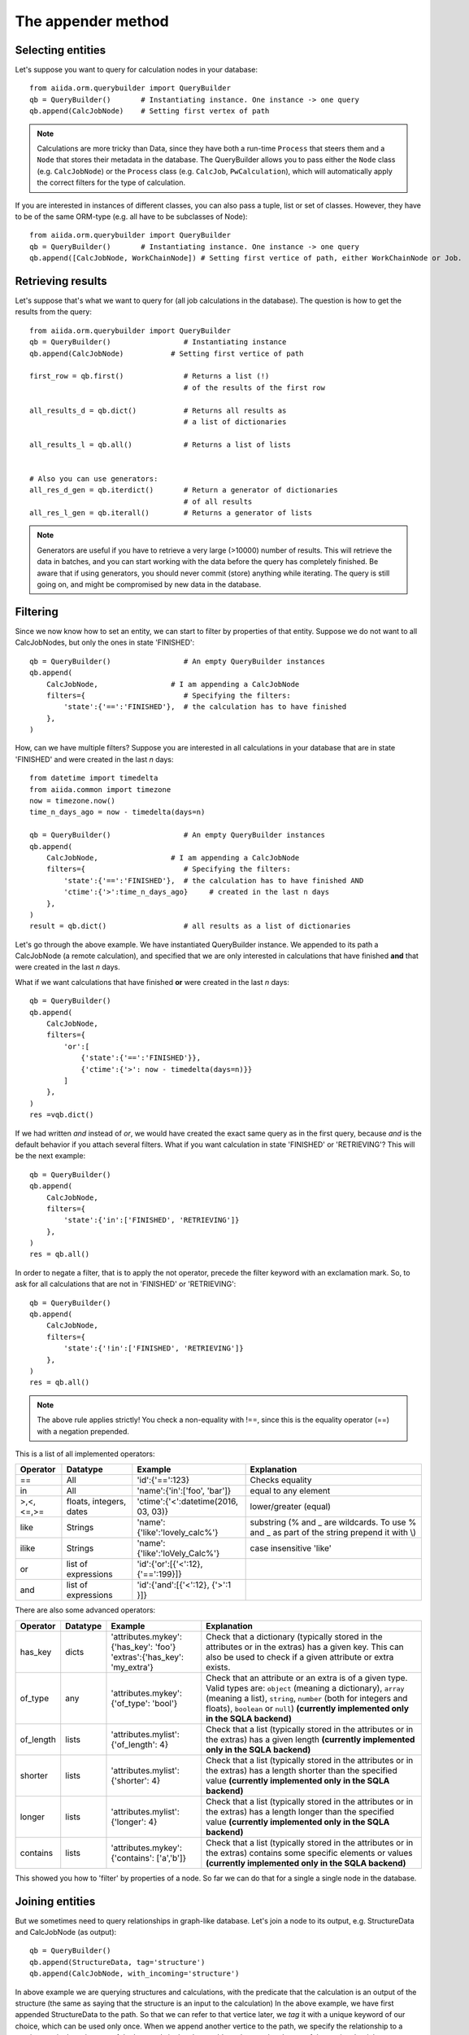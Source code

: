 .. _QueryBuilderAppend:

The appender method
===================

Selecting entities
++++++++++++++++++

Let's suppose you want to query for calculation nodes in your database::

    from aiida.orm.querybuilder import QueryBuilder
    qb = QueryBuilder()       # Instantiating instance. One instance -> one query
    qb.append(CalcJobNode)    # Setting first vertex of path

.. note ::
    Calculations are more tricky than Data, since they have both a run-time ``Process`` that steers them
    and a ``Node`` that stores their metadata in the database.
    The QueryBuilder allows you to pass either the ``Node`` class (e.g. ``CalcJobNode``)
    or the ``Process`` class (e.g. ``CalcJob``, ``PwCalculation``),
    which will automatically apply the correct filters for the type of calculation.

If you are interested in instances of different classes, you can also pass a tuple, list or set of classes. 
However, they have to be of the same ORM-type (e.g. all have to be subclasses of Node)::

    from aiida.orm.querybuilder import QueryBuilder
    qb = QueryBuilder()       # Instantiating instance. One instance -> one query
    qb.append([CalcJobNode, WorkChainNode]) # Setting first vertice of path, either WorkChainNode or Job.


Retrieving results
++++++++++++++++++

Let's suppose that's what we want to query for (all job calculations in the
database). The question is how to get the results from the query::

    from aiida.orm.querybuilder import QueryBuilder
    qb = QueryBuilder()                 # Instantiating instance
    qb.append(CalcJobNode)           # Setting first vertice of path

    first_row = qb.first()              # Returns a list (!)
                                        # of the results of the first row

    all_results_d = qb.dict()           # Returns all results as
                                        # a list of dictionaries

    all_results_l = qb.all()            # Returns a list of lists


    # Also you can use generators:
    all_res_d_gen = qb.iterdict()       # Return a generator of dictionaries
                                        # of all results
    all_res_l_gen = qb.iterall()        # Returns a generator of lists


.. note ::
    Generators are useful if you have to retrieve a very large (>10000) number of results.
    This will retrieve the data in batches, and you can start working with the data before the
    query has completely finished.
    Be aware that if using generators, you should never commit (store) anything while
    iterating. The query is still going on, and might be compromised by new data in the database.


Filtering
+++++++++


Since we now know how to set an entity, we can start to filter by properties of that entity.
Suppose we do not want to all CalcJobNodes, but only the ones in state
'FINISHED'::

    qb = QueryBuilder()                 # An empty QueryBuilder instances
    qb.append(
        CalcJobNode,                 # I am appending a CalcJobNode
        filters={                       # Specifying the filters:
            'state':{'==':'FINISHED'},  # the calculation has to have finished
        },
    )

How, can we have multiple filters?
Suppose you are interested in all calculations in your database that are in
state 'FINISHED' and were created in the last *n* days::

    from datetime import timedelta
    from aiida.common import timezone
    now = timezone.now()
    time_n_days_ago = now - timedelta(days=n)

    qb = QueryBuilder()                 # An empty QueryBuilder instances
    qb.append(
        CalcJobNode,                 # I am appending a CalcJobNode
        filters={                       # Specifying the filters:
            'state':{'==':'FINISHED'},  # the calculation has to have finished AND
            'ctime':{'>':time_n_days_ago}     # created in the last n days
        },
    )
    result = qb.dict()                  # all results as a list of dictionaries


Let's go through the above example.
We have instantiated QueryBuilder instance.
We appended to its path a CalcJobNode (a remote calculation),
and specified that we are only interested in  calculations
that have finished **and** that were created in the last *n* days.

What if we want calculations that have finished **or** were created in the last
*n* days::

    qb = QueryBuilder()
    qb.append(
        CalcJobNode,
        filters={
            'or':[
                {'state':{'==':'FINISHED'}},
                {'ctime':{'>': now - timedelta(days=n)}}
            ]
        },
    )
    res =vqb.dict()

If we had written *and* instead of *or*, we would have created the exact same
query as in the first query, because *and* is the default behavior if
you attach several filters.
What if you want calculation in state 'FINISHED' or 'RETRIEVING'?
This will be the next example::

    qb = QueryBuilder()
    qb.append(
        CalcJobNode,
        filters={
            'state':{'in':['FINISHED', 'RETRIEVING']}
        },
    )
    res = qb.all()

In order to negate a filter, that is to apply the not operator, precede the filter 
keyword with an exclamation mark.
So, to ask for all calculations that are not in 'FINISHED' or 'RETRIEVING'::

    qb = QueryBuilder()
    qb.append(
        CalcJobNode,
        filters={
            'state':{'!in':['FINISHED', 'RETRIEVING']}
        },
    )
    res = qb.all()

.. note ::
    The above rule applies strictly! You check a non-equality with !==, since this is
    the equality operator (==) with a negation prepended.

This is a list of all implemented operators:

+------------+------------+-------------------------------------+----------------------------------+
|**Operator**|**Datatype**|  **Example**                        | Explanation                      |
+============+============+=====================================+==================================+
|   ==       |      All   | 'id':{'==':123}                     | Checks equality                  |
+------------+------------+-------------------------------------+----------------------------------+
|   in       |      All   | 'name':{'in':['foo', 'bar']}        | equal to any element             |
+------------+------------+-------------------------------------+----------------------------------+
| >,<,<=,>=  | floats,    | 'ctime':{'<':datetime(2016, 03, 03)}| lower/greater (equal)            |
|            | integers,  |                                     |                                  |
|            | dates      |                                     |                                  |
+------------+------------+-------------------------------------+----------------------------------+
| like       | Strings    | 'name':{'like':'lovely_calc%'}      | substring                        |
|            |            |                                     | (% and _ are wildcards. To use % |
|            |            |                                     | and _ as part of the string      |
|            |            |                                     | prepend it with \\)              |
+------------+------------+-------------------------------------+----------------------------------+
| ilike      | Strings    | 'name':{'like':'loVely_Calc%'}      | case insensitive 'like'          |
+------------+------------+-------------------------------------+----------------------------------+
| or         | list of    | 'id':{'or':[{'<':12}, {'==':199}]}  |                                  |
|            | expressions|                                     |                                  |
+------------+------------+-------------------------------------+----------------------------------+
| and        | list of    | 'id':{'and':[{'<':12}, {'>':1 }]}   |                                  |
|            | expressions|                                     |                                  |
+------------+------------+-------------------------------------+----------------------------------+

There are also some advanced operators:

.. table::
    :widths: auto

    +------------+-------------+------------------------------------------+----------------------------------+
    |**Operator**|**Datatype** |  **Example**                             | Explanation                      |
    +============+=============+==========================================+==================================+
    | has_key    | dicts       | | 'attributes.mykey':{'has_key': 'foo'}  | Check that a dictionary          |
    |            |             | | 'extras':{'has_key': 'my_extra'}       | (typically stored in the         |
    |            |             |                                          | attributes or in the extras) has |
    |            |             |                                          | a given key. This can also be    |
    |            |             |                                          | used to check if a given         |
    |            |             |                                          | attribute or extra exists.       |
    +------------+-------------+------------------------------------------+----------------------------------+
    | of_type    |    any      | | 'attributes.mykey':{'of_type': 'bool'} | Check that an attribute or an    |
    |            |             |                                          | extra is of a given type. Valid  |
    |            |             |                                          | types are: ``object`` (meaning a |
    |            |             |                                          | dictionary), ``array`` (meaning a|
    |            |             |                                          | list), ``string``, ``number``    |
    |            |             |                                          | (both for integers and floats),  |
    |            |             |                                          | ``boolean`` or ``null``)         |
    |            |             |                                          | **(currently implemented only    |
    |            |             |                                          | in the SQLA backend)**           |
    +------------+-------------+------------------------------------------+----------------------------------+
    | of_length  |    lists    | | 'attributes.mylist': {'of_length': 4}  | Check that a list (typically     |
    |            |             |                                          | stored in the attributes or in   |
    |            |             |                                          | the extras) has a given length   |
    |            |             |                                          | **(currently implemented only    |
    |            |             |                                          | in the SQLA backend)**           |
    +------------+-------------+------------------------------------------+----------------------------------+
    | shorter    |    lists    | | 'attributes.mylist': {'shorter': 4}    | Check that a list (typically     |
    |            |             |                                          | stored in the attributes or in   |
    |            |             |                                          | the extras) has a length shorter |
    |            |             |                                          | than the specified value         |
    |            |             |                                          | **(currently implemented only    |
    |            |             |                                          | in the SQLA backend)**           |
    +------------+-------------+------------------------------------------+----------------------------------+
    | longer     |    lists    | | 'attributes.mylist': {'longer': 4}     | Check that a list (typically     |
    |            |             |                                          | stored in the attributes or in   |
    |            |             |                                          | the extras) has a length longer  |
    |            |             |                                          | than the specified value         |
    |            |             |                                          | **(currently implemented only    |
    |            |             |                                          | in the SQLA backend)**           |
    +------------+-------------+------------------------------------------+----------------------------------+
    | contains   |    lists    | | 'attributes.mykey': {'contains':       | Check that a list (typically     |
    |            |             |   ['a','b']}                             | stored in the attributes or in   |
    |            |             |                                          | the extras) contains some        |
    |            |             |                                          | specific elements or values      |
    |            |             |                                          | **(currently implemented only    |
    |            |             |                                          | in the SQLA backend)**           |
    +------------+-------------+------------------------------------------+----------------------------------+


This showed you how to 'filter' by properties of a node.
So far we can do that for a single a single node in the database.


Joining entities
++++++++++++++++

But we sometimes need to query relationships in graph-like database.
Let's join a node to its output, e.g. StructureData and CalcJobNode (as output)::

    qb = QueryBuilder()
    qb.append(StructureData, tag='structure')
    qb.append(CalcJobNode, with_incoming='structure')

In above example we are querying structures and calculations, with the predicate that the
calculation is an output of the structure (the same as saying that the structure is an input to the calculation)
In the above example, we have first appended StructureData to the path.
So that we can refer to that vertice later, we *tag* it with a unique keyword
of our choice, which can be used only once.
When we append another vertice to the path, we specify the relationship
to a previous entity by using one of the keywords in the above table
and as a value the tag of the vertice that it has a relationship with.
There are several relationships that entities in Aiida can have:

+------------------+---------------+--------------------+-----------------------------+-------------------------------------------------+
| **Entity from**  | **Entity to** | **Relationship**   | **Deprecated Relationship** | **Explanation**                                 |
+==================+===============+====================+=============================+=================================================+
| Node             | Node          | *with_outgoing*    | *input_of*                  | One node as input of another node               |
+------------------+---------------+--------------------+-----------------------------+-------------------------------------------------+
| Node             | Node          | *with_incoming*    | *output_of*                 | One node as output of another node              |
+------------------+---------------+--------------------+-----------------------------+-------------------------------------------------+
| Node             | Node          | *with_descendants* | *ancestor_of*               | One node as the ancestor of another node (Path) |
+------------------+---------------+--------------------+-----------------------------+-------------------------------------------------+
| Node             | Node          | *with_ancestors*   | *descendant_of*             | One node as descendant of another node (Path)   |
+------------------+---------------+--------------------+-----------------------------+-------------------------------------------------+
| Node             | Group         | *with_node*        | *group_of*                  | The group of a node                             |
+------------------+---------------+--------------------+-----------------------------+-------------------------------------------------+
| Group            | Node          | *with_group*       | *member_of*                 | The node is a member of a group                 |
+------------------+---------------+--------------------+-----------------------------+-------------------------------------------------+
| Node             | Computer      | *with_node*        | *computer_of*               | The computer of a node                          |
+------------------+---------------+--------------------+-----------------------------+-------------------------------------------------+
| Computer         | Node          | *with_computer*    | *has_computer*              | The node of a computer                          |
+------------------+---------------+--------------------+-----------------------------+-------------------------------------------------+
| Node             | User          | *with_node*        | *creator_of*                | The creator of a node is a user                 |
+------------------+---------------+--------------------+-----------------------------+-------------------------------------------------+
| User             | Node          | *with_user*        | *created_by*                | The node was created by a user                  |
+------------------+---------------+--------------------+-----------------------------+-------------------------------------------------+
| User             | Group         | *with_user*        | *belongs_to*                | The node was created by a user                  |
+------------------+---------------+--------------------+-----------------------------+-------------------------------------------------+
| Group            | User          | *with_group*       | *owner_of*                  | The node was created by a user                  |
+------------------+---------------+--------------------+-----------------------------+-------------------------------------------------+
| Node             | Log           | *with_node*        |                             | The log of a node                               |
+------------------+---------------+--------------------+-----------------------------+-------------------------------------------------+
| Log              | Node          | *with_log*         |                             | The node has a log                              |
| Node             | Comment       | *with_node*        |                             | The comment of a node                           |
+------------------+---------------+--------------------+-----------------------------+-------------------------------------------------+
| Comment          | Node          | *with_comment*     |                             | The node has a comment                          |
+------------------+---------------+--------------------+-----------------------------+-------------------------------------------------+
| User             | Comment       | *with_user*        |                             | The comment was created by a user               |
+------------------+---------------+--------------------+-----------------------------+-------------------------------------------------+
| Comment          | User          | *with_comment*     |                             | The creator of a comment is a user              |
+------------------+---------------+--------------------+-----------------------------+-------------------------------------------------+


Some more examples::

    # StructureData as an input of a job calculation
    qb = QueryBuilder()
    qb.append(CalcJobNode, tag='calc')
    qb.append(StructureData, with_outgoing='calc')

    # StructureData and ParameterData as inputs to a calculation
    qb = QueryBuilder()
    qb.append(CalcJobNode, tag='calc')
    qb.append(StructureData, with_outgoing='calc')
    qb.append(ParameterDataData, with_outgoing='calc')

    # Filtering the remote data instance by the computer it ran on (name)
    qb = QueryBuilder()
    qb.append(RemoteData, tag='remote')
    qb.append(Computer, with_node='remote', filters={'name':{'==':'mycomputer'}})

    # Find all descendants of a structure with a certain uuid
    qb = QueryBuilder()
    qb.append(StructureData, tag='structure', filters={'uuid':{'==':myuuid}})
    qb.append(Node, descendant_of='structure')

The above QueryBuilder will join a structure to all its descendants via the
transitive closure table.



Defining the projections
++++++++++++++++++++++++

But what will the query return exactly?
If you try any of the examples, you will find that the instances of the last appended
vertice appear! That is the default behavior if nothing else was specified.
We usually do not want everything returned because it might lead to a big overhead.
You need to specify what you want to return using the keyword *project*.

Let's stick to the previous example::

    # Find all descendants of a structure with a certain uuid
    qb = QueryBuilder()
    qb.append(
        StructureData,
        tag='structure',
        filters={'uuid':{'==':myuuid}},
    )
    qb.append(
        Node,
        descendant_of='structure',
        project=['type', 'uuid'],  # returns type (string) and uuid (string)
    )


In the above example, executing the query returns the type and the id of
all Node that are descendants of the structure::

    qb = QueryBuilder()
    qb.append(
        StructureData,
        tag='structure',
        filters={'uuid':{'==':myuuid}},
    )
    qb.append(
        Node,
        descendant_of='structure',
        project=['type', 'id'],  # returns type (string) and id (string)
        tag='descendant'
    )

    # Return the dictionaries:
    print "\n\nqb.iterdict()"
    for d in qb.iterdict():
        print '>>>', d

    # Return the lists:
    print "\n\nqb.iterall()"
    for l in qb.iterall():
        print '>>>', l

    # Return the first result:
    print "\n\nqb.first()"
    print '>>>', qb.first()



results in the following output::

    qb.iterdict()
    >>> {'descendant': {'type': u'calculation.job.quantumespresso.pw.PwCalculation.', 'id': 7716}}
    >>> {'descendant': {'type': u'data.remote.RemoteData.', 'id': 8510}}
    >>> {'descendant': {'type': u'data.folder.FolderData.', 'id': 9090}}
    >>> {'descendant': {'type': u'data.array.ArrayData.', 'id': 9091}}
    >>> {'descendant': {'type': u'data.array.trajectory.TrajectoryData.', 'id': 9092}}
    >>> {'descendant': {'type': u'data.parameter.ParameterData.', 'id': 9093}}


    qb.iterall()
    >>> [u'calculation.job.quantumespresso.pw.PwCalculation.', 7716]
    >>> [u'data.remote.RemoteData.', 8510]
    >>> [u'data.folder.FolderData.', 9090]
    >>> [u'data.array.ArrayData.', 9091]
    >>> [u'data.array.trajectory.TrajectoryData.', 9092]
    >>> [u'data.parameter.ParameterData.', 9093]


    qb.first()
    >>> [u'calculation.job.quantumespresso.pw.PwCalculation.', 7716]

Asking only for the properties that you are interested in can result
in much faster queries. If you want the Aiida-ORM instance, add '*' to your list
of projections::

    qb = QueryBuilder()
    qb.append(
        StructureData,
        tag='structure',
        filters={'uuid':{'==':myuuid}},
    )
    qb.append(
        Node,
        descendant_of='structure',
        project=['*'],      # returns the Aiida ORM instance
        tag='desc'
    )

    # Return the dictionaries:
    print "\n\nqb.iterdict()"
    for d in qb.iterdict():
        print '>>>', d

    # Return the lists:
    print "\n\nqb.iterall()"
    for l in qb.iterall():
        print '>>>', l

    # Return the first result:
    print "\n\nqb.first()"
    print '>>>', qb.first()

Output::

    qb.iterdict()
    >>> {'desc': {'*': <PwCalculation: uuid: da720712-3ca3-490b-abf4-b0fb3174322e (pk: 7716)>}}
    >>> {'desc': {'*': <RemoteData: uuid: 13a378f8-91fa-42c7-8d7a-e469bbf02e2d (pk: 8510)>}}
    >>> {'desc': {'*': <FolderData: uuid: 91d5a5e8-6b88-4e43-9652-9efda4adb4ce (pk: 9090)>}}
    >>> {'desc': {'*': <ArrayData: uuid: 7c34c219-f400-42aa-8bf2-ee36c7c1dd40 (pk: 9091)>}}
    >>> {'desc': {'*': <TrajectoryData: uuid: 09288a5f-dba5-4558-b115-1209013b6b32 (pk: 9092)>}}
    >>> {'desc': {'*': <ParameterData: uuid: 371677e1-d7d4-4f2e-8a41-594aace02759 (pk: 9093)>}}


    qb.iterall()
    >>> [<PwCalculation: uuid: da720712-3ca3-490b-abf4-b0fb3174322e (pk: 7716)>]
    >>> [<RemoteData: uuid: 13a378f8-91fa-42c7-8d7a-e469bbf02e2d (pk: 8510)>]
    >>> [<FolderData: uuid: 91d5a5e8-6b88-4e43-9652-9efda4adb4ce (pk: 9090)>]
    >>> [<ArrayData: uuid: 7c34c219-f400-42aa-8bf2-ee36c7c1dd40 (pk: 9091)>]
    >>> [<TrajectoryData: uuid: 09288a5f-dba5-4558-b115-1209013b6b32 (pk: 9092)>]
    >>> [<ParameterData: uuid: 371677e1-d7d4-4f2e-8a41-594aace02759 (pk: 9093)>]


    qb.first()
    >>> [<PwCalculation: uuid: da720712-3ca3-490b-abf4-b0fb3174322e (pk: 7716)>]

.. note::
    Be aware that, for consistency, QueryBuilder.all / iterall always
    returns a list of lists, and first always a list, even if you project
    on one entity!


If you are not sure which keys to ask for, you can project with '**', and the QueryBuilder instance
will return all column properties::

    qb = QueryBuilder()
    qb.append(
        StructureData,
        project=['**']
    )

Output::

    qb.limit(1).dict()
    >>> {'StructureData': {
            u'user_id': 2,
            u'description': u'',
            u'ctime': datetime.datetime(2016, 2, 3, 18, 20, 17, 88239),
            u'label': u'',
            u'mtime': datetime.datetime(2016, 2, 3, 18, 20, 17, 116627),
            u'id': 3028,
            u'dbcomputer_id': None,
            u'nodeversion': 1,
            u'type': u'data.structure.StructureData.',
            u'public': False,
            u'uuid': u'93c0db51-8a39-4a0d-b14d-5a50e40a2cc4'
        }}



Attributes and extras
+++++++++++++++++++++

You should know by now that you can define additional properties of nodes
in the *attributes* and the *extras* of a node.
There will be many cases where you will either want to filter or project on
those entities. The following example gives us a PwCalculation where the cutoff
for the wavefunctions has a value above 30.0 Ry::


    qb = QueryBuilder()
    qb.append(PwCalculation, project=['*'], tag='calc')
    qb.append(
        ParameterData,
        with_outgoing='calc',
        filters={'attributes.SYSTEM.ecutwfc':{'>':30.0}},
        project=[
            'attributes.SYSTEM.ecutwfc',
            'attributes.SYSTEM.ecutrho',
        ]
    )

The above examples filters by a certain attribute.
Notice how you expand into the dictionary using the dot (.).
That works the same for the extras.

.. note::
    Comparisons in the attributes (extras) are also implicitly done by type.

Filtering or projecting on lists works similar to dictionaries.
You expand into the list using the dot (.) and afterwards adding the list-index.
The example below filters KpointsData by the first index in the mesh of KpointsData=instance, and returns that same index in the list::

    qb = QueryBuilder()
    qb.append(
        DataFactory('array.kpoints'),
        project=['attributes.mesh.0'],
        filters={'attributes.mesh.0':{'>':2}}
    )

Let's do a last example. You are familiar with the Quantum Espresso PWscf tutorial?
Great, because this will be our use case here. (If not, you can find it on the
`documentation of the aiida-quantumespresso package <http://aiida-quantumespresso.readthedocs.io/en/latest/user_guide/get_started/examples/pw_tutorial.html>`_.
We will query for calculations that were done on a certain structure (*mystructure*),
that fulfill certain requirements, such as a cutoff above 30.0.
In our case, we have a structure (an instance of StructureData) and an instance
of ParameterData that are both inputs to a PwCalculation.
You need to tell the QueryBuilder that::

    qb = QueryBuilder()
    qb.append(
        StructureData,
        filters={'uuid':{'==':mystructure.uuid}},
        tag='strucure'
    )
    qb.append(
        PwCalculation,
        with_incoming='strucure',
        project=['*'],
        tag='calc'
    )
    qb.append(
        ParameterData,
        filters={'attributes.SYSTEM.ecutwfc':{'>':30.0}},
        with_outgoing='calc',
        tag='params'
    )



Cheats
++++++


A few cheats to save some typing:

*   The default edge specification, if no keyword is provided, is always
    *with_incoming* the previous vertice.
*   Equality filters ('==') can be shortened, as will be shown below.
*   Tags are not necessary, you can simply use the class as a label.
    This works as long as the same Aiida-class is not used again

A shorter version of the previous example::

    qb = QueryBuilder()
    qb.append(
        StructureData,
        filters={'uuid':mystructure.uuid},
    )
    qb.append(
        PwCalculation,
        project='*',
    )
    qb.append(
        ParameterData,
        filters={'attributes.SYSTEM.ecutwfc':{'>':30.0}},
        with_outgoing=PwCalculation
    )


Advanced usage
++++++++++++++

Let's proceed to some more advanced stuff. If you've understood everything so far
you're in good shape to query the database, so you can skip the rest if you want.

.. ~
.. ~ Let's get the id  ``pk'' and the ORM-instances of all structures in the database::
.. ~
.. ~     qb = QueryBuilder()
.. ~     qb.append(StructureData, project=['id', '*'])
.. ~     print list(qb.all())
.. ~
.. ~ This will return a list of result tuples, each one containing the pk and the corresponding
.. ~ StructureData instance.
.. ~ The following reverses the order inside the sublists::
.. ~
.. ~     qb = QueryBuilder()
.. ~     qb.append(StructureData, project=['*', 'id'])
.. ~     print list(qb.all())
.. ~
.. ~ What if you want to project a certain attributes.
.. ~ That is trickier! You again need to tell the QueryBuilder the type.
.. ~ Assuming you want to get the energies returned by all PwCalculation done in the last 3 days::
.. ~
.. ~     qb = QueryBuilder()
.. ~     qb.append(
.. ~             CalcJobNode,
.. ~             filters={'ctime':{'>': now - timedelta(days=3)}}
.. ~         )
.. ~     qb.append(
.. ~             ParameterData,
.. ~             project=[{'attributes.energy':{'cast':'f'}}],
.. ~         )
.. ~     print list(qb.all())
.. ~
.. ~ You need to specify the type of the quantity, in that case a float:
.. ~
.. ~ *   'f' for floats
.. ~ *   'i' for integers
.. ~ *   't' for texts (strings, characters)
.. ~ *   'b' for booelans
.. ~ *   'd' for dates
.. ~
.. ~ So again, be consisted when storing values in the database.
.. ~ To sum up, a projection is technically a list of dictionaries.
.. ~ If you don't have to cast the type, because the value is not stored as an attribute (or extra),
.. ~ then the string is sufficient.
.. ~ If you don't care about the order (ensured by passing a list), you can also put values in
.. ~ one dictionary. Let's also get the units  of the energy::
.. ~
.. ~     qb = QueryBuilder()
.. ~     qb.append(
.. ~             CalcJobNode,
.. ~             filters={'ctime':{'>': now - timedelta(days=3)}}
.. ~         )
.. ~     qb.append(
.. ~             ParameterData,
.. ~             project={
.. ~                 'attributes.energy':{'cast':'f'},
.. ~                 'attributes.energy_units':{'cast':'t'},
.. ~             }
.. ~          )
.. ~     print list(qb.all())
.. ~
.. ~
.. ~ You can do much more with projections! You might be interested in the maximum value of an attribute
.. ~ among all results. This can be done much faster by the database than retrieving all results and
.. ~ doing it in Python. Let's get the maximum energy::
.. ~
.. ~     qb = QueryBuilder()
.. ~     qb.append(
.. ~             CalcJobNode,
.. ~             filters={'ctime':{'>': now - timedelta(days=3)}}
.. ~         )
.. ~     qb.append(
.. ~             ParameterData,
.. ~             project={
.. ~                 'attributes.energy':{'cast':'f', 'func':'max'},
.. ~             }
.. ~          )
.. ~     print list(qb.all())
.. ~
.. ~ The above query returns one row, the one with the maximum energy.
.. ~ Other functions implemented are:
.. ~
.. ~ *   *min*: get the row with the minimum value
.. ~ *   *count*: return the number of rows
.. ~
.. ~ To find out how many calculations resulted in energies above -5.0::
.. ~
.. ~     qb = QueryBuilder()
.. ~     qb.append(
.. ~             CalcJobNode,
.. ~             filters={'ctime':{'>': now - timedelta(days=3)}},
.. ~             project={'id':{'func':'count'}}
.. ~         )
.. ~     qb.append(
.. ~             ParameterData,
.. ~             filters={
.. ~                 'attributes.energy':{'>':-5.0},
.. ~             }
.. ~          )



Working with edges
++++++++++++++++++

Another feature that had to be added are projections, filters and labels on
the edges of the graphs, that is to say links or paths between nodes.
It works the same way, just that the keyword is preceeded by '*link*'.
Let's take the above example, but put a filter on the label of the link and project the link label::

    qb = QueryBuilder()
    qb.append(
            CalcJobNode,
            filters={'ctime':{'>': now - timedelta(days=3)}},
            project={'id':{'func':'count'}}
        )
    qb.append(
            ParameterData,
            filters={'attributes.energy':{'>':-5.0}},
            edge_filters={'label':{'like':'output_%'}},
            edge_project='label'
         )



Ordering results
++++++++++++++++


You can also order by properties of the node, although ordering by attributes
or extras is not implemented yet.
Assuming you want to order the above example by the time of the calculations::


    qb = QueryBuilder()
    qb.append(
            CalcJobNode,
            project=['*']
        )
    qb.append(
            ParameterData,
            filters={'attributes.energy':{'>':-5.0}},
         )

    qb.order_by({CalcJobNode:{'ctime':'asc'}}) # 'asc' or 'desc' (ascending/descending)


Limiting the number of results
++++++++++++++++++++++++++++++

You can also limit the number of rows returned with the method *limit*::

    qb = QueryBuilder()
    qb.append(
        CalcJobNode,
        filters={'ctime':{'>': now - timedelta(days=3)}},
        project=['*']
    )
    qb.append(
        ParameterData,
        filters={'attributes.energy':{'>':-5.0}},
     )

    # order by time descending
    qb.order_by({CalcJobNode:{'ctime':'desc'}})

    # Limit to results to the first 10 results:
    qb.limit(10)

The above query returns the latest 10 calculation that produced
a final energy above -5.0.

